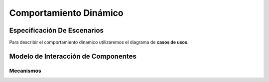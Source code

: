 Comportamiento Dinámico
=====================

Especificación De Escenarios
~~~~~~~~~~~~~~~~~~~~~~~~~~~~

Para describir el comportamiento dinamico utilizaremos el diagrama de **casos de usos**.


.. image:: images/DiagramaDeCasosDeUsov2.jpg
    :scale: 70 %
    :align: center

Modelo de Interacción de Componentes
~~~~~~~~~~~~~~~~~~~~~~~~~~~~~~~~~~~~

Mecanismos
----------
